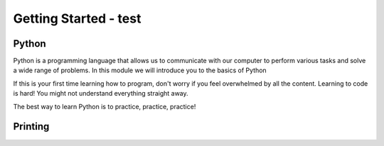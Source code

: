 .. role:: python(code)
   :language: python

Getting Started - test
====================

Python
--------------------

Python is a programming language that allows us to communicate with our computer to perform various tasks and solve a wide range of problems. In this module we will introduce you to the basics of Python

If this is your first time learning how to program, don't worry if you feel overwhelmed by all the content. Learning to code is hard! You might not understand everything straight away.

The best way to learn Python is to practice, practice, practice!

.. image:: img/python_logo.png
  :width: 400
  :align: center

Printing
--------------------